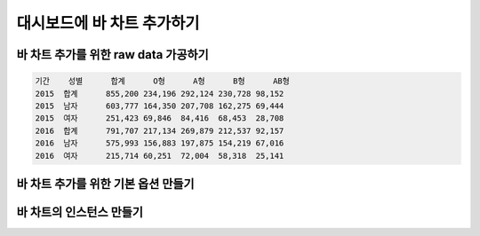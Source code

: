 ###################
대시보드에 바 차트 추가하기
###################


바 차트 추가를 위한 raw data 가공하기
=====================


.. code-block:: text

  기간	성별	합계	O형	A형	B형	AB형
  2015	합계	855,200	234,196	292,124	230,728	98,152
  2015	남자	603,777	164,350	207,708	162,275	69,444
  2015	여자	251,423	69,846	84,416	68,453	28,708
  2016	합계	791,707	217,134	269,879	212,537	92,157
  2016	남자	575,993	156,883	197,875	154,219	67,016
  2016	여자	215,714	60,251	72,004	58,318	25,141

바 차트 추가를 위한 기본 옵션 만들기
=====================

바 차트의 인스턴스 만들기
=====================
